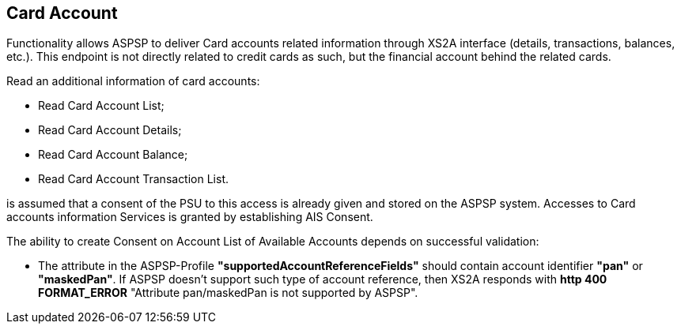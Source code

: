 // toc-title definition MUST follow document title without blank line!
== Card Account
:toc-title:
:imagesdir: ../usecases/diagrams
:toc: left

toc::[]
Functionality allows ASPSP to deliver Card accounts related information through XS2A interface (details, transactions, balances, etc.).
This endpoint is not directly related to credit cards as such, but the financial account behind the related cards.

Read an additional information of card accounts:

* Read Card Account List;

* Read Card Account Details;

* Read Card Account Balance;

* Read Card Account Transaction List.

is assumed that a consent of the PSU to this access is already given and stored on the ASPSP system. Accesses to Card accounts information Services is granted
by establishing AIS Consent.

The ability to create Consent on Account List of Available Accounts depends on successful validation:

* The attribute in the ASPSP-Profile *"supportedAccountReferenceFields"* should contain account identifier *"pan"* or *"maskedPan"*.
If ASPSP doesn't support such type of account reference, then XS2A responds with *http 400 FORMAT_ERROR* "Attribute pan/maskedPan is not supported by ASPSP".

